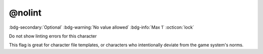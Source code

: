 .. _tag_nolint:

@nolint
#######

:bdg-secondary:`Optional`
:bdg-warning:`No value allowed`
:bdg-info:`Max 1`
:octicon:`lock`

Do not show linting errors for this character

This flag is great for character file templates, or characters who intentionally deviate from the game system's norms.

